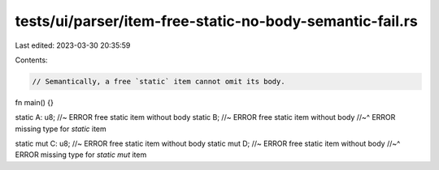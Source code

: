 tests/ui/parser/item-free-static-no-body-semantic-fail.rs
=========================================================

Last edited: 2023-03-30 20:35:59

Contents:

.. code-block:: rs

    // Semantically, a free `static` item cannot omit its body.

fn main() {}

static A: u8; //~ ERROR free static item without body
static B; //~ ERROR free static item without body
//~^ ERROR missing type for `static` item

static mut C: u8; //~ ERROR free static item without body
static mut D; //~ ERROR free static item without body
//~^ ERROR missing type for `static mut` item


